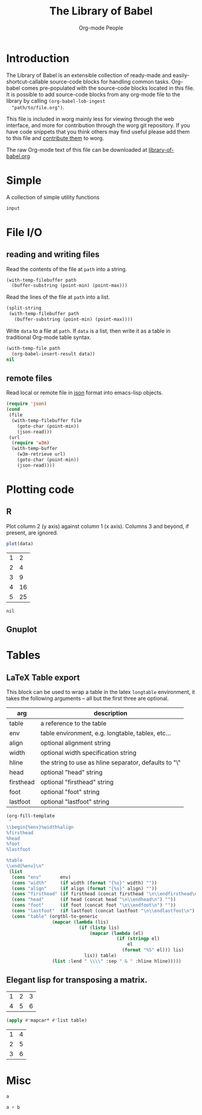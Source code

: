 #+title:    The Library of Babel
#+author:     Org-mode People
#+STARTUP:  odd hideblocks

* Introduction
  The Library of Babel is an extensible collection of ready-made and
  easily-shortcut-callable source-code blocks for handling common
  tasks.  Org-babel comes pre-populated with the source-code blocks
  located in this file. It is possible to add source-code blocks from
  any org-mode file to the library by calling =(org-babel-lob-ingest
  "path/to/file.org")=.
  
  This file is included in worg mainly less for viewing through the
  web interface, and more for contribution through the worg git
  repository.  If you have code snippets that you think others may
  find useful please add them to this file and [[file:~/src/worg/worg-git.org::contribute-to-worg][contribute them]] to
  worg.
  
  The raw Org-mode text of this file can be downloaded at
  [[repofile:contrib/babel/library-of-babel.org][library-of-babel.org]]

* Simple
A collection of simple utility functions

#+srcname: echo
#+begin_src emacs-lisp :var input="echo'd"
  input
#+end_src

* File I/O
** reading and writing files
Read the contents of the file at =path= into a string.
#+srcname: read
#+begin_src emacs-lisp :var path=""
  (with-temp-filebuffer path
    (buffer-substring (point-min) (point-max)))
#+end_src

Read the lines of the file at =path= into a list.
#+srcname: read-lines
#+begin_src emacs-lisp :var path=""
  (split-string
   (with-temp-filebuffer path
     (buffer-substring (point-min) (point-max))))
#+end_src

Write =data= to a file at =path=.  If =data= is a list, then write it
as a table in traditional Org-mode table syntax.
#+srcname: write
#+begin_src emacs-lisp :var data="" :var path=""
  (with-temp-file path
    (org-babel-insert-result data))
  nil
#+end_src

** remote files

Read local or remote file in [[http://www.json.org/][json]] format into emacs-lisp objects.
#+srcname: json
#+begin_src emacs-lisp :var file='() :var url='()
  (require 'json)
  (cond
   (file
    (with-temp-filebuffer file
      (goto-char (point-min))
      (json-read)))
   (url
    (require 'w3m)
    (with-temp-buffer
      (w3m-retrieve url)
      (goto-char (point-min))
      (json-read))))
#+end_src

* Plotting code

** R
  Plot column 2 (y axis) against column 1 (x axis). Columns 3 and beyond, if present, are ignored.

#+srcname: R-plot(data=R-plot-example-data)
#+begin_src R :session *R*
plot(data)
#+end_src

#+tblname: R-plot-example-data
| 1 |  2 |
| 2 |  4 |
| 3 |  9 |
| 4 | 16 |
| 5 | 25 |

#+lob: R-plot(data=R-plot-example-data)

#+resname: R-plot(data=R-plot-example-data)
: nil

** Gnuplot

* Tables
** LaTeX Table export
This block can be used to wrap a table in the latex =longtable=
environment, it takes the following arguments -- all but the first
three are optional.
| arg       | description                                                 |
|-----------+-------------------------------------------------------------|
| table     | a reference to the table                                    |
| env       | table environment, e.g. longtable, tablex, etc...           |
| align     | optional alignment string                                   |
| width     | optional width specification string                         |
| hline     | the string to use as hline separator, defaults to "\\hline" |
| head      | optional "head" string                                      |
| firsthead | optional "firsthead" string                                 |
| foot      | optional "foot" string                                      |
| lastfoot  | optional "lastfoot" string                                  |

#+srcname: table
#+begin_src emacs-lisp :var table='((:table)) :var env="table" :var align='() :var width='() :var hline="\\hline" :var firsthead='() :var head='() :var foot='() :var lastfoot='() :noweb yes :results latex
  (org-fill-template
   "
  \\begin{%env}%width%align
  %firsthead
  %head
  %foot
  %lastfoot
  
  %table
  \\end{%env}\n"
   (list
    (cons "env"       env)
    (cons "width"     (if width (format "{%s}" width) ""))
    (cons "align"     (if align (format "{%s}" align) ""))
    (cons "firsthead" (if firsthead (concat firsthead "\n\\endfirsthead\n") ""))
    (cons "head"      (if head (concat head "\n\\endhead\n") ""))
    (cons "foot"      (if foot (concat foot "\n\\endfoot\n") ""))
    (cons "lastfoot"  (if lastfoot (concat lastfoot "\n\\endlastfoot\n") ""))
    (cons "table" (orgtbl-to-generic
                   (mapcar (lambda (lis)
                             (if (listp lis)
                                 (mapcar (lambda (el)
                                           (if (stringp el)
                                               el
                                             (format "%S" el))) lis)
                               lis)) table)
                   (list :lend " \\\\" :sep " & " :hline hline)))))
#+end_src

** Elegant lisp for transposing a matrix.

#+tblname: transpose-example
| 1 | 2 | 3 |
| 4 | 5 | 6 |

#+srcname: transpose
#+begin_src emacs-lisp :var table=transpose-example
  (apply #'mapcar* #'list table)
#+end_src

#+resname:
| 1 | 4 |
| 2 | 5 |
| 3 | 6 |

* Misc
#+srcname: python-identity(a=1)
#+begin_src python
a
#+end_src

#+srcname: python-add(a=1, b=2)
#+begin_src python
a + b
#+end_src




